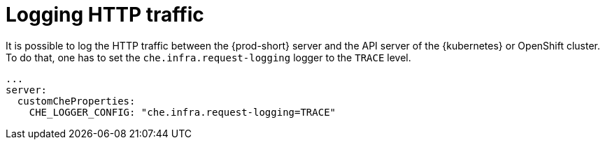 // configuring-server-logging

[id="logging-http-traffic_{context}"]
= Logging HTTP traffic

It is possible to log the HTTP traffic between the {prod-short} server and the API server of the {kubernetes} or OpenShift cluster.
To do that, one has to set the `che.infra.request-logging` logger to the `TRACE` level.

[source,yaml]
----
...
server:
  customCheProperties:
    CHE_LOGGER_CONFIG: "che.infra.request-logging=TRACE"
----
